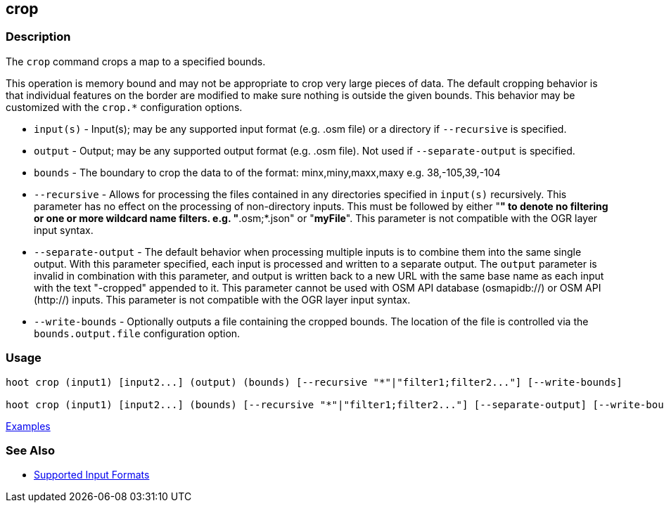 [[crop]]
== crop

=== Description

The `crop` command crops a map to a specified bounds. 

This operation is memory bound and may not be appropriate to crop very large pieces of data. The 
default cropping behavior is that individual features on the border are modified to make sure 
nothing is outside the given bounds. This behavior may be customized with the `crop.*` configuration 
options.

* `input(s)`          - Input(s); may be any supported input format (e.g. .osm file) or a directory 
                        if  `--recursive` is specified.
* `output`            - Output; may be any supported output format (e.g. .osm file). Not used if 
                        `--separate-output` is specified.
* `bounds`            - The boundary to crop the data to of the format: minx,miny,maxx,maxy 
                        e.g. 38,-105,39,-104
* `--recursive`       - Allows for processing the files contained in any directories specified in 
                        `input(s)` recursively. This parameter has no effect on the processing of 
                        non-directory inputs. This must be followed by either "*" to denote no 
                        filtering or one or more wildcard name filters. e.g. "*.osm;*.json" or 
                        "*myFile*". This parameter is not compatible with the OGR layer input 
                        syntax.
* `--separate-output` - The default behavior when processing multiple inputs is to combine them into 
                        the same single output. With this parameter specified, each input is 
                        processed and written to a separate output. The `output` parameter is 
                        invalid in combination with this parameter, and output is written back to a 
                        new URL with the same base name as each input with the text "-cropped" 
                        appended to it. This parameter cannot be used with OSM API database 
                        (osmapidb://) or OSM API (http://) inputs. This parameter is not compatible 
                        with the OGR layer input syntax.
* `--write-bounds`    - Optionally outputs a file containing the cropped bounds. The location of the 
                        file is controlled via the `bounds.output.file` configuration option.

=== Usage

--------------------------------------
hoot crop (input1) [input2...] (output) (bounds) [--recursive "*"|"filter1;filter2..."] [--write-bounds]

hoot crop (input1) [input2...] (bounds) [--recursive "*"|"filter1;filter2..."] [--separate-output] [--write-bounds] 
--------------------------------------

https://github.com/ngageoint/hootenanny/blob/master/docs/user/CommandLineExamples.asciidoc#crop-a-map-to-an-extent[Examples]

=== See Also

* https://github.com/ngageoint/hootenanny/blob/master/docs/user/SupportedDataFormats.asciidoc#applying-changes-1[Supported Input Formats]
